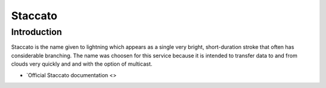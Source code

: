========
Staccato
========

Introduction
============

Staccato is the name given to lightning which appears as a single very 
bright, short-duration stroke that often has considerable branching.
The name was choosen for this service because it is intended to transfer
data to and from clouds very quickly and and with the option of multicast.



* `Official Staccato documentation <>

